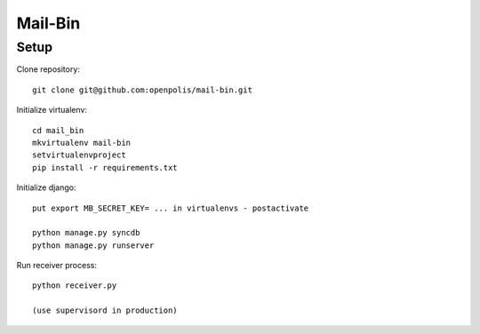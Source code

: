 Mail-Bin
========

Setup
-----

Clone repository::

    git clone git@github.com:openpolis/mail-bin.git

Initialize virtualenv::

    cd mail_bin
    mkvirtualenv mail-bin
    setvirtualenvproject
    pip install -r requirements.txt


Initialize django::

    put export MB_SECRET_KEY= ... in virtualenvs - postactivate

    python manage.py syncdb
    python manage.py runserver


Run receiver process::

    python receiver.py

    (use supervisord in production)